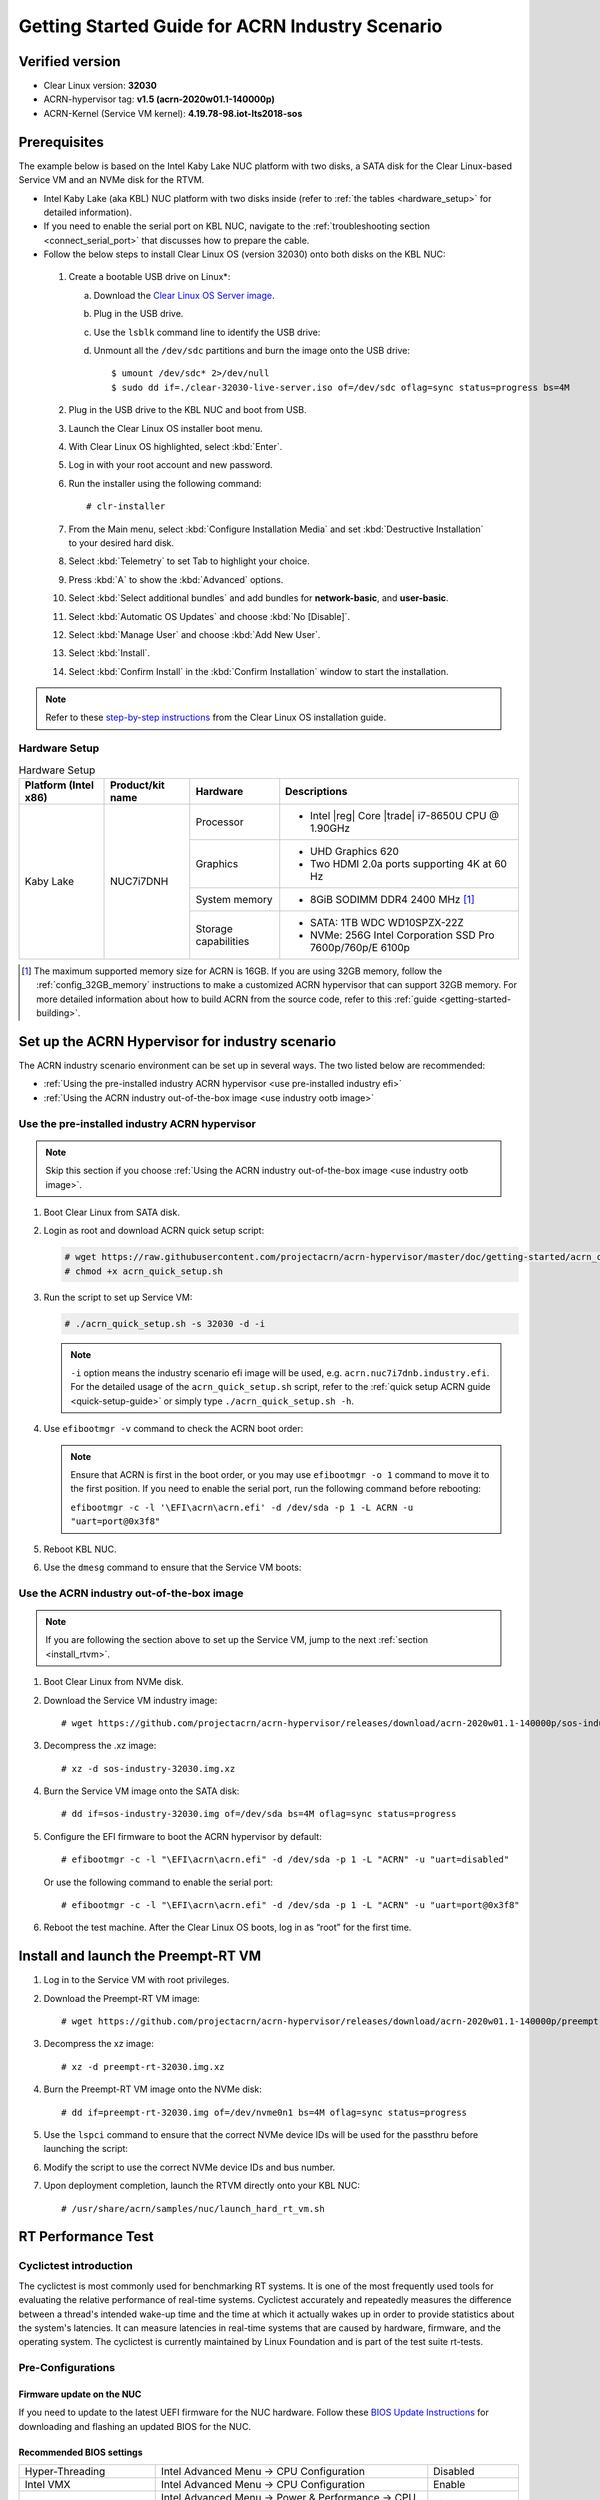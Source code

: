 .. _rt_industry_setup:

Getting Started Guide for ACRN Industry Scenario
################################################

Verified version
****************

- Clear Linux version: **32030**
- ACRN-hypervisor tag: **v1.5 (acrn-2020w01.1-140000p)**
- ACRN-Kernel (Service VM kernel): **4.19.78-98.iot-lts2018-sos**

Prerequisites
*************

The example below is based on the Intel Kaby Lake NUC platform with two
disks, a SATA disk for the Clear Linux-based Service VM and an NVMe disk
for the RTVM.

- Intel Kaby Lake (aka KBL) NUC platform with two disks inside
  (refer to :ref:`the tables <hardware_setup>` for detailed information).
- If you need to enable the serial port on KBL NUC, navigate to the
  :ref:`troubleshooting section <connect_serial_port>` that discusses how to prepare the cable.
- Follow the below steps to install Clear Linux OS (version 32030) onto both disks on the KBL NUC:

.. _Clear Linux OS Server image:
   https://download.clearlinux.org/releases/32030/clear/clear-32030-live-server.iso

  #. Create a bootable USB drive on Linux*:

     a. Download the `Clear Linux OS Server image`_.
     #. Plug in the USB drive.
     #. Use the ``lsblk`` command line to identify the USB drive:

        .. code-block:: console
           :emphasize-lines: 6,7

           $ lsblk | grep sd*
           sda         8:0    0 931.5G  0 disk
           ├─sda1      8:1    0   512M  0 part /boot/efi
           ├─sda2      8:2    0 930.1G  0 part /
           └─sda3      8:3    0   977M  0 part [SWAP]
           sdc         8:32   1  57.3G  0 disk
           └─sdc1      8:33   1  57.3G  0 part

     #. Unmount all the ``/dev/sdc`` partitions and burn the image onto the USB drive::

        $ umount /dev/sdc* 2>/dev/null
        $ sudo dd if=./clear-32030-live-server.iso of=/dev/sdc oflag=sync status=progress bs=4M

  #. Plug in the USB drive to the KBL NUC and boot from USB.
  #. Launch the Clear Linux OS installer boot menu.
  #. With Clear Linux OS highlighted, select :kbd:`Enter`.
  #. Log in with your root account and new password.
  #. Run the installer using the following command::

     # clr-installer

  #. From the Main menu, select :kbd:`Configure Installation Media` and set
     :kbd:`Destructive Installation` to your desired hard disk.
  #. Select :kbd:`Telemetry` to set Tab to highlight your choice.
  #. Press :kbd:`A` to show the :kbd:`Advanced` options.
  #. Select :kbd:`Select additional bundles` and add bundles for
     **network-basic**, and **user-basic**.
  #. Select :kbd:`Automatic OS Updates` and choose :kbd:`No [Disable]`.
  #. Select :kbd:`Manage User` and choose :kbd:`Add New User`.
  #. Select :kbd:`Install`.
  #. Select :kbd:`Confirm Install` in the :kbd:`Confirm Installation` window to start the installation.

.. _step-by-step instructions:
   https://docs.01.org/clearlinux/latest/get-started/bare-metal-install-server.html

.. note:: Refer to these `step-by-step instructions`_ from the Clear Linux OS installation guide.

.. _hardware_setup:

Hardware Setup
==============

.. table:: Hardware Setup
   :widths: auto
   :name: Hardware Setup

   +----------------------+-------------------+----------------------+-----------------------------------------------------------+
   | Platform (Intel x86) | Product/kit name  | Hardware             | Descriptions                                              |
   +======================+===================+======================+===========================================================+
   | Kaby Lake            | NUC7i7DNH         | Processor            | - Intel |reg| Core |trade| i7-8650U CPU @ 1.90GHz         |
   |                      |                   +----------------------+-----------------------------------------------------------+
   |                      |                   | Graphics             | - UHD Graphics 620                                        |
   |                      |                   |                      | - Two HDMI 2.0a ports supporting 4K at 60 Hz              |
   |                      |                   +----------------------+-----------------------------------------------------------+
   |                      |                   | System memory        | - 8GiB SODIMM DDR4 2400 MHz [1]_                          |
   |                      |                   +----------------------+-----------------------------------------------------------+
   |                      |                   | Storage capabilities | - SATA: 1TB WDC WD10SPZX-22Z                              |
   |                      |                   |                      | - NVMe: 256G Intel Corporation SSD Pro 7600p/760p/E 6100p |
   +----------------------+-------------------+----------------------+-----------------------------------------------------------+

.. [1] The maximum supported memory size for ACRN is 16GB. If you are using
   32GB memory, follow the :ref:`config_32GB_memory` instructions to make
   a customized ACRN hypervisor that can support 32GB memory. For more
   detailed information about how to build ACRN
   from the source code, refer to this :ref:`guide <getting-started-building>`.

Set up the ACRN Hypervisor for industry scenario
************************************************

The ACRN industry scenario environment can be set up in several ways. The
two listed below are recommended:

- :ref:`Using the pre-installed industry ACRN hypervisor <use pre-installed industry efi>`
- :ref:`Using the ACRN industry out-of-the-box image <use industry ootb image>`

.. _use pre-installed industry efi:

Use the pre-installed industry ACRN hypervisor
==============================================

.. note:: Skip this section if you choose :ref:`Using the ACRN industry out-of-the-box image <use industry ootb image>`.

#. Boot Clear Linux from SATA disk.

#. Login as root and download ACRN quick setup script:

   .. code-block:: none

      # wget https://raw.githubusercontent.com/projectacrn/acrn-hypervisor/master/doc/getting-started/acrn_quick_setup.sh
      # chmod +x acrn_quick_setup.sh

#. Run the script to set up Service VM:

   .. code-block:: none

      # ./acrn_quick_setup.sh -s 32030 -d -i

   .. note:: ``-i`` option means the industry scenario efi image will be used, e.g. ``acrn.nuc7i7dnb.industry.efi``. For the detailed usage of the ``acrn_quick_setup.sh`` script, refer to the :ref:`quick setup ACRN guide <quick-setup-guide>` or simply type ``./acrn_quick_setup.sh -h``.

#. Use ``efibootmgr -v`` command to check the ACRN boot order:

   .. code-block:: none
      :emphasize-lines: 3,5

      BootCurrent: 000C
      Timeout: 1 seconds
      BootOrder: 0001,0002,000C,000D,0008,000E,000B,0003,0000,0004,0007
      Boot0000* Windows Boot Manager	VenHw(99e275e7-75a0-4b37-a2e6-c5385e6c00cb)WINDOWS.........x...B.C.D.O.B.J.E.C.T.=.{.9.d.e.a.8.6.2.c.-.5.c.d.d.-.4.e.7.0.-.a.c.c.1.-.f.3.2.b.3.4.4.d.4.7.9.5.}...o................
      Boot0001* ACRN	HD(1,GPT,c6715698-0f6e-4e27-bb1b-bf7779c1486d,0x800,0x47000)/File(\EFI\acrn\acrn.efi)u.a.r.t.=.d.i.s.a.b.l.e.d.
      Boot0002* Linux bootloader	HD(3,GPT,b537f16f-d70f-4f1b-83b4-0f11be83cd83,0xc1800,0xded3000)/File(\EFI\org.clearlinux\bootloaderx64.efi)
      Boot0003* CentOS	VenHw(99e275e7-75a0-4b37-a2e6-c5385e6c00cb)
      Boot0004* CentOS Linux	VenHw(99e275e7-75a0-4b37-a2e6-c5385e6c00cb)
      Boot0007* Linux bootloader	VenHw(99e275e7-75a0-4b37-a2e6-c5385e6c00cb)
      Boot0008* UEFI : Built-in EFI Shell	VenMedia(5023b95c-db26-429b-a648-bd47664c8012)..BO
      Boot000B* LAN : IBA CL Slot 00FE v0110	BBS(Network,,0x0)..BO
      Boot000C* SATA : PORT 0 : KINGSTON SUV500120G : PART 0 : Boot Drive	BBS(HD,,0x0)..BO
      Boot000D* INTEL SSDPEKKW256G8 : PART 0 : Boot Drive	BBS(HD,,0x0)..BO
      Boot000E* UEFI : INTEL SSDPEKKW256G8 : PART 0 : OS Bootloader	PciRoot(0x0)/Pci(0x1d,0x0)/Pci(0x0,0x0)/NVMe(0x1,00-00-00-00-00-00-00-00)/HD(1,GPT,8aa992f8-8149-4f6b-8b64-503998c776c1,0x800,0x47000)..BO

   .. note:: Ensure that ACRN is first in the boot order, or you may use ``efibootmgr -o 1`` command to move it
      to the first position. If you need to enable the serial port, run the following command before rebooting:

      ``efibootmgr -c -l '\EFI\acrn\acrn.efi' -d /dev/sda -p 1 -L ACRN -u "uart=port@0x3f8"``

#. Reboot KBL NUC.

#. Use the ``dmesg`` command to ensure that the Service VM boots:

   .. code-block:: console
      :emphasize-lines: 2

      # dmesg | grep ACRN
      [    0.000000] Hypervisor detected: ACRN
      [    1.252840] ACRNTrace: Initialized acrn trace module with 4 cpu
      [    1.253291] ACRN HVLog: Failed to init last hvlog devs, errno -19
      [    1.253292] ACRN HVLog: Initialized hvlog module with 4

.. _use industry ootb image:

Use the ACRN industry out-of-the-box image
==========================================

.. note:: If you are following the section above to set up the Service VM, jump to the next
   :ref:`section <install_rtvm>`.

#. Boot Clear Linux from NVMe disk.

#. Download the Service VM industry image::

   # wget https://github.com/projectacrn/acrn-hypervisor/releases/download/acrn-2020w01.1-140000p/sos-industry-32030.img.xz

#. Decompress the .xz image::

   # xz -d sos-industry-32030.img.xz

#. Burn the Service VM image onto the SATA disk::

   # dd if=sos-industry-32030.img of=/dev/sda bs=4M oflag=sync status=progress

#. Configure the EFI firmware to boot the ACRN hypervisor by default:

   ::

      # efibootmgr -c -l "\EFI\acrn\acrn.efi" -d /dev/sda -p 1 -L "ACRN" -u "uart=disabled"

   Or use the following command to enable the serial port:

   ::

      # efibootmgr -c -l "\EFI\acrn\acrn.efi" -d /dev/sda -p 1 -L "ACRN" -u "uart=port@0x3f8"

#. Reboot the test machine. After the Clear Linux OS boots,
   log in as “root” for the first time.

.. _install_rtvm:

Install and launch the Preempt-RT VM
************************************

#. Log in to the Service VM with root privileges.

#. Download the Preempt-RT VM image::

   # wget https://github.com/projectacrn/acrn-hypervisor/releases/download/acrn-2020w01.1-140000p/preempt-rt-32030.img.xz

#. Decompress the xz image::

   # xz -d preempt-rt-32030.img.xz

#. Burn the Preempt-RT VM image onto the NVMe disk::

   # dd if=preempt-rt-32030.img of=/dev/nvme0n1 bs=4M oflag=sync status=progress

#. Use the ``lspci`` command to ensure that the correct NVMe device IDs will
   be used for the passthru before launching the script:

   .. code-block:: none
      :emphasize-lines: 5

      # lspci -v | grep -iE 'nvm|ssd'
      02:00.0 Non-Volatile memory controller: Intel Corporation Device f1a6 (rev 03) (prog-if 02 [NVM Express])

      # lspci -nn | grep "Non-Volatile memory controller"
      02:00.0 Non-Volatile memory controller [0108]: Intel Corporation Device [8086:f1a6] (rev 03)

#. Modify the script to use the correct NVMe device IDs and bus number.

   .. code-block:: none
      :emphasize-lines: 6,11

      # vim /usr/share/acrn/samples/nuc/launch_hard_rt_vm.sh

      passthru_vpid=(
      ["eth"]="8086 156f"
      ["sata"]="8086 9d03"
      ["nvme"]="8086 f1a6"
      )
      passthru_bdf=(
      ["eth"]="0000:00:1f.6"
      ["sata"]="0000:00:17.0"
      ["nvme"]="0000:02:00.0"
      )

   .. code-block:: none
      :emphasize-lines: 6

      /usr/bin/acrn-dm -A -m $mem_size -s 0:0,hostbridge \
         --lapic_pt \
         --rtvm \
         --virtio_poll 1000000 \
         -U 495ae2e5-2603-4d64-af76-d4bc5a8ec0e5 \
         -s 2,passthru,02/00/0 \
         -s 3,virtio-console,@stdio:stdio_port \
         -s 8,virtio-net,tap0 \
         $pm_channel $pm_by_vuart \
         --ovmf /usr/share/acrn/bios/OVMF.fd \
         hard_rtvm

      }

#. Upon deployment completion, launch the RTVM directly onto your KBL NUC::

   # /usr/share/acrn/samples/nuc/launch_hard_rt_vm.sh

RT Performance Test
*******************

.. _cyclictest:

Cyclictest introduction
=======================

The cyclictest is most commonly used for benchmarking RT systems. It is one of the most frequently used tools for evaluating the relative performance of real-time systems. Cyclictest accurately and repeatedly measures the difference between a thread's intended wake-up time and the time at which it actually wakes up in order to provide statistics about the system's latencies. It can measure latencies in real-time systems that are caused by hardware, firmware, and the operating system. The cyclictest is currently maintained by Linux Foundation and is part of the test suite rt-tests.

Pre-Configurations
==================

Firmware update on the NUC
--------------------------

If you need to update to the latest UEFI firmware for the NUC hardware.
Follow these `BIOS Update Instructions
<https://www.intel.com/content/www/us/en/support/articles/000005636.html>`__
for downloading and flashing an updated BIOS for the NUC.

Recommended BIOS settings
-------------------------

.. csv-table::
   :widths: 15, 30, 10

   "Hyper-Threading", "Intel Advanced Menu -> CPU Configuration", "Disabled"
   "Intel VMX", "Intel Advanced Menu -> CPU Configuration", "Enable"
   "Speed Step", "Intel Advanced Menu -> Power & Performance -> CPU - Power Management Control", "Disabled"
   "Speed Shift", "Intel Advanced Menu -> Power & Performance -> CPU - Power Management Control", "Disabled"
   "C States", "Intel Advanced Menu -> Power & Performance -> CPU - Power Management Control", "Disabled"
   "RC6", "Intel Advanced Menu -> Power & Performance -> GT - Power Management", "Disabled"
   "GT freq", "Intel Advanced Menu -> Power & Performance -> GT - Power Management", "Lowest"
   "SA GV", "Intel Advanced Menu -> Memory Configuration", "Fixed High"
   "VT-d", "Intel Advanced Menu -> System Agent Configuration", "Enable"
   "Gfx Low Power Mode", "Intel Advanced Menu -> System Agent Configuration -> Graphics Configuration", "Disabled"
   "DMI spine clock gating", "Intel Advanced Menu -> System Agent Configuration -> DMI/OPI Configuration", "Disabled"
   "PCH Cross Throttling", "Intel Advanced Menu -> PCH-IO Configuration", "Disabled"
   "Legacy IO Low Latency", "Intel Advanced Menu -> PCH-IO Configuration -> PCI Express Configuration", "Enabled"
   "PCI Express Clock Gating", "Intel Advanced Menu -> PCH-IO Configuration -> PCI Express Configuration", "Disabled"
   "Delay Enable DMI ASPM", "Intel Advanced Menu -> PCH-IO Configuration -> PCI Express Configuration", "Disabled"
   "DMI Link ASPM", "Intel Advanced Menu -> PCH-IO Configuration -> PCI Express Configuration", "Disabled"
   "Aggressive LPM Support", "Intel Advanced Menu -> PCH-IO Configuration -> SATA And RST Configuration", "Disabled"
   "USB Periodic Smi", "Intel Advanced Menu -> LEGACY USB Configuration", "Disabled"
   "ACPI S3 Support", "Intel Advanced Menu -> ACPI Settings", "Disabled"
   "Native ASPM", "Intel Advanced Menu -> ACPI Settings", "Disabled"

.. note:: BIOS settings depend on the platform and BIOS version; some may not be applicable.

Configure CAT
-------------

.. _Apollo Lake NUC:
   https://www.intel.com/content/www/us/en/products/boards-kits/nuc/kits/nuc6cayh.html

.. note:: CAT configuration is only supported on the `Apollo Lake NUC`_.

With the ACRN Hypervisor shell, we can use ``cpuid`` and ``wrmsr``/``rdmsr`` debug commands to enumerate the CAT capability and set the CAT configuration without rebuilding binaries. Because ``lapic`` is a pass-through to the RTVM, the CAT configuration must be set before launching the RTVM.

Check CAT ability with cupid
````````````````````````````

First run ``cpuid 0x10 0x0``. The return value of ``ebx[bit 2]`` reports that the L2 CAT is supported.
Next, run ``cpuid 0x10 0x2`` to query the L2 CAT capability; the return value of ``eax[bit 4:0]``
reports that the cache mask has 8 bits, and ``edx[bit 15:0]`` reports that 04 CLOS are supported,
as shown below. The reported data is in the format of ``[ eax:ebx:ecx:edx ]``::

   ACRN:\>cpuid 0x10 0x0
   cpuid leaf: 0x10, subleaf: 0x0, 0x0:0x4:0x0:0x0

   ACRN:\>cpuid 0x10 0x2
   cpuid leaf: 0x10, subleaf: 0x2, 0x7:0x0:0x0:0x3

Set CLOS (QOS MASK) and PQR_ASSOC MSRs to configure the CAT
```````````````````````````````````````````````````````````

Apollo Lake doesn't have L3 cache and it supports L2 CAT. The CLOS MSRs are per L2 cache and starts from 0x00000D10. In the case of 4 CLOS MSRs, the address is as follows::

   MSR_IA32_L2_QOS_MASK_0    0x00000D10
   MSR_IA32_L2_QOS_MASK_1    0x00000D11
   MSR_IA32_L2_QOS_MASK_2    0x00000D12
   MSR_IA32_L2_QOS_MASK_3    0x00000D13

The PQR_ASSOC MSR is per CPU core; each core has its own PQR_ASSOC::

   MSR_IA32_PQR_ASSOC        0x00000C8F

To set the CAT, first set the CLOS MSRs. Next, set the PQR_ASSOC of each CPU
so that the CPU of the RTVM uses dedicated cache and other CPUs use other cache. Taking a Quad Core Apollo Lake platform for example, CPU0 and CPU1 share L2 cache while CPU2 and CPU3 share the other L2 cache.

- If we allocate CPU2 and CPU3, no extra action is required.
- If we allocate only CPU1 to the RTVM, we need to set the CAT as follows.
  These commands actually set the CAT configuration for L2 cache shared by CPU0 and CPU1.

a. Set CLOS with ``wrmsr <reg_num> <value>``, we want VM1 to use the lower 6 ways of cache,
   so CLOS0 is set to 0xf0 for the upper 4 ways, and CLOS1 is set to 0x0f for the lower 4 ways::

      ACRN:\>wrmsr -p1 0xd10 0xf0
      ACRN:\>wrmsr -p1 0xd11 0x0f

#. Attach COS1 to PCPU1. Because MSR is IA32_PQR_ASSOC [bit 63:32], we’ll write 0x100000000 to it to use CLOS1::

      ACRN:\>wrmsr -p0 0xc8f 0x000000000
      ACRN:\>wrmsr -p1 0xc8f 0x100000000

In addition to setting the CAT configuration via HV commands, we allow developers to add the CAT configurations to the VM config and do the configure automatically at the time of RTVM creation. Refer to :ref:`configure_cat_vm` for details.

Set up the core allocation for the RTVM
---------------------------------------

In our recommended configuration, two cores are allocated to the RTVM:
core 0 for housekeeping and core 1 for RT tasks. In order to achieve
this, follow the below steps to allocate all housekeeping tasks to core 0:

#. Launch RTVM::

   # /usr/share/acrn/samples/nuc/launch_hard_rt_vm.sh

#. Log in to RTVM as root and run the script as below:

   .. code-block:: bash

      #!/bin/bash
      # Copyright (C) 2019 Intel Corporation.
      # SPDX-License-Identifier: BSD-3-Clause
      # Move all IRQs to core 0.
      for i in `cat /proc/interrupts | grep '^ *[0-9]*[0-9]:' | awk {'print $1'} | sed 's/:$//' `;
      do
          echo setting $i to affine for core zero
          echo 1 > /proc/irq/$i/smp_affinity
      done

      # Move all rcu tasks to core 0.
      for i in `pgrep rcu`; do taskset -pc 0 $i; done

      # Change realtime attribute of all rcu tasks to SCHED_OTHER and priority 0
      for i in `pgrep rcu`; do chrt -v -o -p 0 $i; done

      # Change realtime attribute of all tasks on core 1 to SCHED_OTHER and priority 0
      for i in `pgrep /1`; do chrt -v -o -p 0 $i; done

      # Change realtime attribute of all tasks to SCHED_OTHER and priority 0
      for i in `ps -A -o pid`; do chrt -v -o -p 0 $i; done

      echo disabling timer migration
      echo 0 > /proc/sys/kernel/timer_migration

   .. note:: You can ignore the error messages during the script running.

Run cyclictest
==============

#. Refer to the :ref:`troubleshooting section <enabling the network on RTVM>` below that discusses how to enable the network connection for RTVM.

#. Launch RTVM and log in as root.

#. Install the ``cyclictest`` tool::

   # swupd bundle-add dev-utils

#. Use the following command to start cyclictest::

   # cyclictest -a 1 -p 80 -m -N -D 1h -q -H 30000 --histfile=test.log

   Parameter descriptions:

    :-a 1:                           to bind the RT task to core 1
    :-p 80:                          to set the priority of the highest prio thread
    :-m:                             lock current and future memory allocations
    :-N:                             print results in ns instead of us (default us)
    :-D 1h:                          to run for 1 hour, you can change it to other values
    :-q:                             quiee mode; print a summary only on exit
    :-H 30000 --histfile=test.log:   dump the latency histogram to a local file

Troubleshooting
***************

.. _connect_serial_port:

Use serial port on KBL NUC
==========================

You can enable the serial console on the
`KBL NUC <https://www.amazon.com/Intel-Business-Mini-Technology-BLKNUC7i7DNH1E/dp/B07CCQ8V4R>`_
(NUC7i7DNH). The KBL NUC has a serial port header you can
expose with a serial DB9 header cable. You can build this cable yourself;
refer to the `KBL NUC product specification
<https://www.intel.com/content/dam/support/us/en/documents/mini-pcs/nuc-kits/NUC7i7DN_TechProdSpec.pdf>`_
as shown below:

.. figure:: images/KBL-serial-port-header.png
   :scale: 80

   KBL serial port header details


.. figure:: images/KBL-serial-port-header-to-RS232-cable.jpg
   :scale: 80

   KBL `serial port header to RS232 cable
   <https://www.amazon.com/dp/B07BV1W6N8/ref=cm_sw_r_cp_ep_dp_wYm0BbABD5AK6>`_


Or you can `purchase
<https://www.amazon.com/dp/B07BV1W6N8/ref=cm_sw_r_cp_ep_dp_wYm0BbABD5AK6>`_
such a cable.

You'll also need an `RS232 DB9 female to USB cable
<https://www.amazon.com/Adapter-Chipset-CableCreation-Converter-Register/dp/B0769DVQM1>`_,
or an `RS232 DB9 female/female (NULL modem) cross-over cable
<https://www.amazon.com/SF-Cable-Null-Modem-RS232/dp/B006W0I3BA>`_
to connect to your host system.

Note that If you want to use the RS232 DB9 female/female cable, choose the ``cross-over``
type rather than ``straight-through`` type.

.. _efi image not exist:

EFI image doesn't exist
=======================

You might see the error message if you are running the ``acrn_quick_setup.sh`` script
on an older Clear Linux OS ( < 31470 ):

.. code-block:: console

   /usr/lib/acrn/acrn.nuc7i7dnb.industry.efi doesn't exist.
   Use one of these efi images from /usr/lib/acrn.
   ------
   /usr/lib/acrn/acrn.kbl-nuc-i7.industry.efi
   ------
   Copy the efi image to /usr/lib/acrn/acrn.nuc7i7dnb.industry.efi, then run the script again.

To fix it, just rename the existing efi image to ``/usr/lib/acrn/acrn.nuc7i7dnb.industry.efi`` and
then run the script again::

   # cp -r /usr/lib/acrn/acrn.kbl-nuc-i7.industry.efi /usr/lib/acrn/acrn.nuc7i7dnb.industry.efi
   # ./acrn_quick_setup.sh -s <target version> -i -d

.. _enabling the network on RTVM:

Enabling the network on RTVM
============================

If you need to access the internet, you must add the following command line to the
``launch_hard_rt_vm.sh`` script before launch it:

.. code-block:: none
   :emphasize-lines: 8

   /usr/bin/acrn-dm -A -m $mem_size -s 0:0,hostbridge \
      --lapic_pt \
      --rtvm \
      --virtio_poll 1000000 \
      -U 495ae2e5-2603-4d64-af76-d4bc5a8ec0e5 \
      -s 2,passthru,02/0/0 \
      -s 3,virtio-console,@stdio:stdio_port \
      -s 8,virtio-net,tap0 \
      $pm_channel $pm_by_vuart \
      --ovmf /usr/share/acrn/bios/OVMF.fd \
      hard_rtvm
   }

